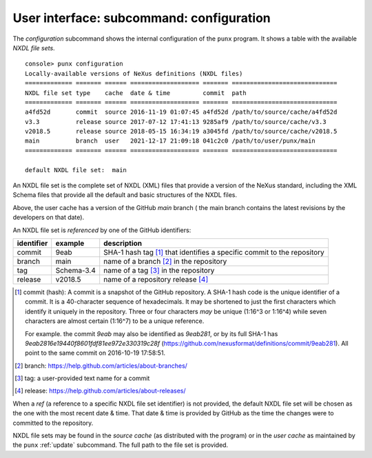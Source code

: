 .. _config:

.. index:: configuration

User interface: subcommand: **configuration**
#############################################

The *configuration* subcommand shows the internal configuration
of the ``punx`` program.  It shows a table with the available
*NXDL file sets*.

::

   console> punx configuration
   Locally-available versions of NeXus definitions (NXDL files)
   ============= ======= ====== =================== ======= =============================
   NXDL file set type    cache  date & time         commit  path
   ============= ======= ====== =================== ======= =============================
   a4fd52d       commit  source 2016-11-19 01:07:45 a4fd52d /path/to/source/cache/a4fd52d
   v3.3          release source 2017-07-12 17:41:13 9285af9 /path/to/source/cache/v3.3
   v2018.5       release source 2018-05-15 16:34:19 a3045fd /path/to/source/cache/v2018.5
   main          branch  user   2021-12-17 21:09:18 041c2c0 /path/to/user/punx/main
   ============= ======= ====== =================== ======= =============================

   default NXDL file set:  main


An NXDL file set is the complete set of NXDL (XML) files that
provide a version of the NeXus standard, including the XML Schema
files that provide all the default and basic structures of the NXDL
files.

Above, the user cache has a version of the GitHub *main* branch (
the main branch contains the latest
revisions by the developers on that date).

.. index:: NXDL file set

An NXDL file set is *referenced* by one of the GitHub identifiers:

==========  ==========  ==========================================
identifier  example     description
==========  ==========  ==========================================
commit      9eab        SHA-1 hash tag [#]_ that identifies a specific commit to the repository
branch      main        name of a branch [#]_ in the repository
tag         Schema-3.4  name of a tag [#]_ in the repository
release     v2018.5     name of a repository release [#]_
==========  ==========  ==========================================

.. [#] commit (hash): A commit is a snapshot of the GitHub repository.
   A SHA-1 hash code is the unique identifier of a commit.
   It is a 40-character sequence of hexadecimals.
   It may be shortened to just the first characters which identify
   it uniquely in the repository.  Three or four characters *may* be
   unique (1:16^3 or 1:16^4) while
   seven characters are almost certain (1:16^7) to be a unique reference.

   For example. the commit `9eab` may also be identified
   as `9eab281`, or by its full SHA-1 has
   `9eab2816e19440f8601fdf81ee972e330319c28f`
   (https://github.com/nexusformat/definitions/commit/9eab281).
   All point to the same commit on 2016-10-19 17:58:51.
.. [#] branch: https://help.github.com/articles/about-branches/
.. [#] tag: a user-provided text name for a commit
.. [#] release: https://help.github.com/articles/about-releases/


.. index::
   !ref
   NXDL file set, ref

When a *ref* (a reference to a specific NXDL file set identifier)
is not provided, the default NXDL file set will be chosen as the one
with the most recent date & time.  That date & time is provided by
GitHub as the time the changes were to committed to the repository.

.. index::
   source cache
   user cache
   cache, source
   cache, user

NXDL file sets may be found in the *source cache* (as distributed
with the program) or in the *user cache* as maintained by the ``punx``
:ref:`update` subcommand.  The full path to the file set is provided.
